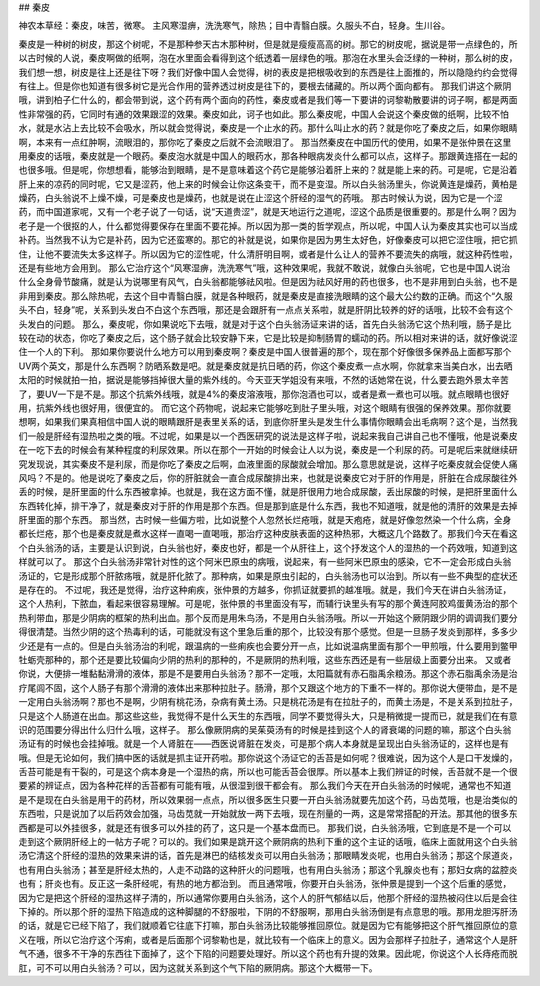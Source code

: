 ## 秦皮

神农本草经：秦皮，味苦，微寒。 主风寒湿痹，洗洗寒气，除热；目中青翳白膜。久服头不白，轻身。生川谷。

秦皮是一种树的树皮，那这个树呢，不是那种参天古木那种树，但是就是瘦瘦高高的树。那它的树皮呢，据说是带一点绿色的，所以古时候的人说，秦皮啊做的纸啊，泡在水里面会看得到这个纸透着一层绿色的哦。那泡在水里头会泛绿的一种树，那么树的皮，我们想一想，树皮是往上还是往下呀？我们好像中国人会觉得，树的表皮是把根吸收到的东西是往上面推的，所以隐隐约约会觉得有往上。但是你也知道有很多树它是光合作用的营养透过树皮是往下的，要根去储藏的。所以两个面向都有。
那我们讲这个厥阴哦，讲到柏子仁什么的，都会带到说，这个药有两个面向的药性，秦皮或者是我们等一下要讲的诃黎勒散要讲的诃子啊，都是两面性非常强的药，它同时有通的效果跟涩的效果。秦皮如此，诃子也如此。那么秦皮呢，中国人会说这个秦皮做的纸啊，比较不怕水，就是水沾上去比较不会吸水，所以就会觉得说，秦皮是一个止水的药。那什么叫止水的药？就是你吃了秦皮之后，如果你眼睛啊，本来有一点红肿啊，流眼泪的，那你吃了秦皮之后就不会流眼泪了。
那当然秦皮在中国历代的使用，如果不是张仲景在这里用秦皮的话哦，秦皮就是一个眼药。秦皮泡水就是中国人的眼药水，那各种眼病发炎什么都可以点，这样子。那跟黄连搭在一起的也很多哦。但是呢，你想想看，能够治到眼睛，是不是意味着这个药它是能够沿着肝上来的？就是能上来的药。可是呢，它是沿着肝上来的凉药的同时呢，它又是涩药，他上来的时候会让你这条变干，而不是变湿。所以白头翁汤里头，你说黄连是燥药，黄柏是燥药，白头翁说不上燥不燥，可是秦皮也是燥药，也就是说在止涩这个肝经的湿气的药哦。
那古时候认为说，因为它是一个涩药，而中国道家呢，又有一个老子说了一句话，说“天道贵涩”，就是天地运行之道呢，涩这个品质是很重要的。那是什么啊？因为老子是一个很抠的人，什么都觉得要保存在里面不要花掉。所以因为那一类的哲学观点，所以呢，中国人认为秦皮其实也可以当成补药。当然我不认为它是补药，因为它还蛮寒的。那它的补就是说，如果你是因为男生太好色，好像秦皮可以把它涩住哦，把它抓住，让他不要流失太多这样子。所以因为它的涩性呢，什么清肝明目啊，或者是什么让人的营养不要流失的病哦，就这种药性啦，还是有些地方会用到。
那么它治疗这个“风寒湿痹，洗洗寒气”哦，这种效果呢，我就不敢说，就像白头翁呢，它也是中国人说治什么全身骨节酸痛，就是认为说哪里有风气，白头翁都能够祛风啦。但是因为祛风好用的药也很多，也不是非用到白头翁，也不是非用到秦皮。那么除热呢，去这个目中青翳白膜，就是各种眼药，就是秦皮是直接洗眼睛的这个最大公约数的正确。而这个“久服头不白，轻身”呢，关系到头发白不白这个东西哦，那还是会跟肝有一点点关系啦，就是肝阴比较养的好的话哦，比较不会有这个头发白的问题。
那么，秦皮呢，你如果说吃下去哦，就是对于这个白头翁汤证来讲的话，首先白头翁汤它这个热利哦，肠子是比较在动的状态，你吃了秦皮之后，这个肠子就会比较安静下来，它是比较是抑制肠胃的蠕动的药。所以相对来讲的话，就好像说涩住一个人的下利。
那如果你要说什么地方可以用到秦皮啊？秦皮是中国人很普遍的那个，现在那个好像很多保养品上面都写那个UV两个英文，那是什么东西啊？防晒系数是吧。就是秦皮就是抗日晒的药，你这个秦皮煮一点水啊，你就拿来当美白水，出去晒太阳的时候就拍一拍，据说是能够挡掉很大量的紫外线的。今天亚天学姐没有来哦，不然的话她常在说，什么要去跑外景太辛苦了，要UV一下是不是。那这个抗紫外线哦，就是4%的秦皮溶液哦，那你泡酒也可以，或者是煮一煮也可以哦。就点眼睛也很好用，抗紫外线也很好用，很便宜的。
而它这个药物呢，说起来它能够吃到肚子里头哦，对这个眼睛有很强的保养效果。那你就要想啊，如果我们果真相信中国人说的眼睛跟肝是表里关系的话，到底你肝里头是发生什么事情你眼睛会出毛病啊？这个是，当然我们一般是肝经有湿热啦之类的哦。不过呢，如果是以一个西医研究的说法是这样子啦，说起来我自己讲自己也不懂哦，他是说秦皮在一吃下去的时候会有某种程度的利尿效果。所以在那个一开始的时候会让人以为说，秦皮是一个利尿的药。可是呢后来就继续研究发现说，其实秦皮不是利尿，而是你吃了秦皮之后啊，血液里面的尿酸就会增加。那么意思就是说，这样子吃秦皮就会促使人痛风吗？不是的。他是说吃了秦皮之后，你的肝脏就会一直合成尿酸排出来，也就是说秦皮它对于肝的作用是，肝脏在合成尿酸往外丢的时候，是肝里面的什么东西被拿掉。也就是，我在这方面不懂，就是肝很用力地合成尿酸，丢出尿酸的时候，是把肝里面什么东西转化掉，排干净了，就是秦皮对于肝的作用是那个东西。但是那到底是什么东西，我也不知道哦，就是他的清肝的效果是去掉肝里面的那个东西。
那当然，古时候一些偏方啦，比如说整个人忽然长烂疮哦，就是天疱疮，就是好像忽然染一个什么病，全身都长烂疮，那个也是秦皮就是煮水这样一直喝一直喝哦，那治疗这种皮肤表面的这种热邪，大概这几个路数了。那我们今天在看这个白头翁汤的话，主要是认识到说，白头翁也好，秦皮也好，都是一个从肝往上，这个抒发这个人的湿热的一个药效哦，知道到这样就可以了。
那这个白头翁汤非常针对性的这个阿米巴原虫的病哦，说起来，有一些阿米巴原虫的感染，它不一定会形成白头翁汤证的，它是形成那个肝脓疡哦，就是肝化脓了。那种病，如果是原虫引起的，白头翁汤也可以治到。所以有一些不典型的症状还是存在的。
不过呢，我还是觉得，治疗这种痢疾，张仲景的方越多，你抓证就要抓的越准哦。就是，我们今天在讲白头翁汤证，这个人热利，下脓血，看起来很容易理解。可是呢，张仲景的书里面没有写，而辅行诀里头有写的那个黄连阿胶鸡蛋黄汤治的那个热利带血，那是少阴病的框架的热利出血。那个反而是用朱鸟汤，不是用白头翁汤哦。所以一开始这个厥阴跟少阴的调调我们要分得很清楚。当然少阴的这个热毒利的话，可能就没有这个里急后重的那个，比较没有那个感觉。但是一旦肠子发炎到那样，多多少少还是有一点的。但是白头翁汤治的利呢，跟温病的一些痢疾也会要分开一点，比如说温病里面有那个一甲煎哦，什么要用到鳖甲牡蛎壳那种的，那个还是要比较偏向少阴的热利的那种的，不是厥阴的热利哦，这些东西还是有一些层级上面要分出来。
又或者你说，大便排一堆黏黏滑滑的液体，那是不是要用白头翁汤？那不一定哦，太阳篇就有赤石脂禹余粮汤。那这个赤石脂禹余汤是治疗尾闾不固，这个人肠子有那个滑滑的液体出来那种拉肚子。肠滑，那个又跟这个地方的下重不一样的。那你说大便带血，是不是一定用白头翁汤啊？那也不是啊，少阴有桃花汤，杂病有黄土汤。只是桃花汤是有在拉肚子的，而黄土汤是，不是关系到拉肚子，只是这个人肠道在出血。那这些这些，我觉得不是什么天生的东西哦，同学不要觉得头大，只是稍微提一提而已，就是我们在有意识的范围要分得出什么归什么哦，这样子。
那么像厥阴病的吴茱萸汤有的时候是挂到这个人的肾衰竭的问题的嘛，那这个白头翁汤证有的时候也会挂掉哦。就是一个人肾脏在——西医说肾脏在发炎，可是那个病人本身就是呈现出白头翁汤证的，这样也是有哦。但是无论如何，我们搞中医的话就是抓主证开药啦。那你说这个汤证它的舌苔是如何呢？很难说，因为这个人是口干发燥的，舌苔可能是有干裂的，可是这个病本身是一个湿热的病，所以也可能舌苔会很厚。所以基本上我们辨证的时候，舌苔就不是一个很要紧的辨证点，因为各种花样的舌苔都有可能有哦，从很湿到很干都会有。
那么我们今天在开白头翁汤的时候呢，通常也不知道是不是现在白头翁是用干的药材，所以效果弱一点点，所以很多医生只要一开白头翁汤就要先加这个药，马齿苋哦，也是治类似的东西啦，只是说加了以后药效会加强，马齿苋就一开始就放一两下去哦，现在剂量的一两，这是常常搭配的开法。那其他的很多东西都是可以外挂很多，就是还有很多可以外挂的药了，这只是一个基本盘而已。
那我们说，白头翁汤哦，它到底是不是一个可以走到这个厥阴肝经上的一帖方子呢？可以的。我们如果是跳开这个厥阴病的热利下重的这个主证的话哦，临床上面就用这个白头翁汤它清这个肝经的湿热的效果来讲的话，首先是淋巴的结核发炎可以用白头翁汤；那眼睛发炎呢，也用白头翁汤；那这个尿道炎，也有用白头翁汤；甚至是肝经太热的，人走不动路的这种肝火的问题哦，也有用白头翁汤；那这个乳腺炎也有；那妇女病的盆腔炎也有；肝炎也有。反正这一条肝经呢，有热的地方都治到。
而且通常哦，你要开白头翁汤，张仲景是提到一个这个后重的感觉，因为它是把这个肝经的湿热这样子清的，所以通常你要用白头翁汤，这个人的肝气郁结以后，他那个肝经的湿热被闷住以后是会往下掉的。所以那个肝的湿热下陷造成的这种脚腿的不舒服啦，下阴的不舒服啊，那用白头翁汤倒是有点意思的哦。那用龙胆泻肝汤的话，就是它已经下陷了，我们就顺着它往底下打嘛，那白头翁汤比较能够推回原位。就是因为它有能够把这个肝气推回原位的意义在哦，所以它治疗这个泻痢，或者是后面那个诃黎勒也是，就比较有一个临床上的意义。因为会那样子拉肚子，通常这个人是肝气不通，很多不干净的东西往下面掉了，这个下陷的问题要处理好。所以这个药也有升提的效果。因此呢，你说这个人长痔疮而脱肛，可不可以用白头翁汤？可以，因为这就关系到这个气下陷的厥阴病。那这个大概带一下。

